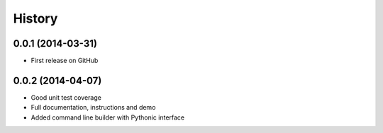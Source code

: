 .. :changelog:

History
-------

0.0.1 (2014-03-31)
++++++++++++++++++

* First release on GitHub

0.0.2 (2014-04-07)
++++++++++++++++++

* Good unit test coverage
* Full documentation, instructions and demo
* Added command line builder with Pythonic interface
